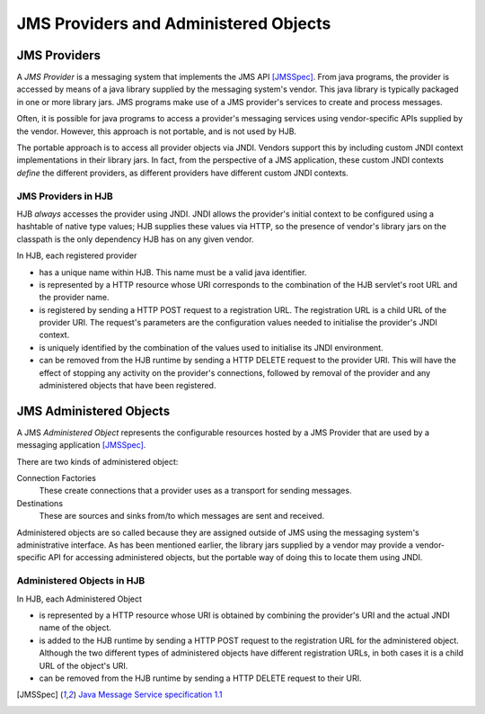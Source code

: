 JMS Providers and Administered Objects
======================================

JMS Providers
-------------

A *JMS Provider* is a messaging system that implements the JMS API
[JMSSpec]_.  From java programs, the provider is accessed by means of
a java library supplied by the messaging system's vendor.  This java
library is typically packaged in one or more library jars.  JMS
programs make use of a JMS provider's services to create and process
messages.

Often, it is possible for java programs to access a provider's
messaging services using vendor-specific APIs supplied by the
vendor. However, this approach is not portable, and is not used by
HJB.

The portable approach is to access all provider objects via JNDI.
Vendors support this by including custom JNDI context implementations
in their library jars.  In fact, from the perspective of a JMS
application, these custom JNDI contexts *define* the different
providers, as different providers have different custom JNDI contexts.

JMS Providers in HJB
++++++++++++++++++++

HJB *always* accesses the provider using JNDI.  JNDI allows the
provider's initial context to be configured using a hashtable of
native type values; HJB supplies these values via HTTP, so the
presence of vendor's library jars on the classpath is the only
dependency HJB has on any given vendor.

In HJB, each registered provider

* has a unique name within HJB. This name must be a valid java
  identifier.

* is represented by a HTTP resource whose URI corresponds to the
  combination of the HJB servlet's root URL and the provider name.

* is registered by sending a HTTP POST request to a registration
  URL. The registration URL is a child URL of the provider URI.  The
  request's parameters are the configuration values needed to
  initialise the provider's JNDI context.

* is uniquely identified by the combination of the values used to
  initialise its JNDI environment.

* can be removed from the HJB runtime by sending a HTTP DELETE request
  to the provider URI.  This will have the effect of stopping any
  activity on the provider's connections, followed by removal of the
  provider and any administered objects that have been registered.

JMS Administered Objects
------------------------

A JMS *Administered Object* represents the configurable resources
hosted by a JMS Provider that are used by a messaging application
[JMSSpec]_.

There are two kinds of administered object:

Connection Factories
  These create connections that a provider uses as a transport for
  sending messages.

Destinations
  These are sources and sinks from/to which messages are sent and
  received.

Administered objects are so called because they are assigned outside
of JMS using the messaging system's administrative interface.  As has
been mentioned earlier, the library jars supplied by a vendor may
provide a vendor-specific API for accessing administered objects, but
the portable way of doing this to locate them using JNDI.

Administered Objects in HJB
+++++++++++++++++++++++++++

In HJB, each Administered Object

* is represented by a HTTP resource whose URI is obtained by combining
  the provider's URI and the actual JNDI name of the object.

* is added to the HJB runtime by sending a HTTP POST request to the
  registration URL for the administered object. Although the two
  different types of administered objects have different registration
  URLs, in both cases it is a child URL of the object's URI.

* can be removed from the HJB runtime by sending a HTTP DELETE request
  to their URI.

.. [JMSSpec] `Java Message Service specification 1.1
  <http://java.sun.com/products/jms/docs.html>`_

.. Copyright (C) 2006 Tim Emiola